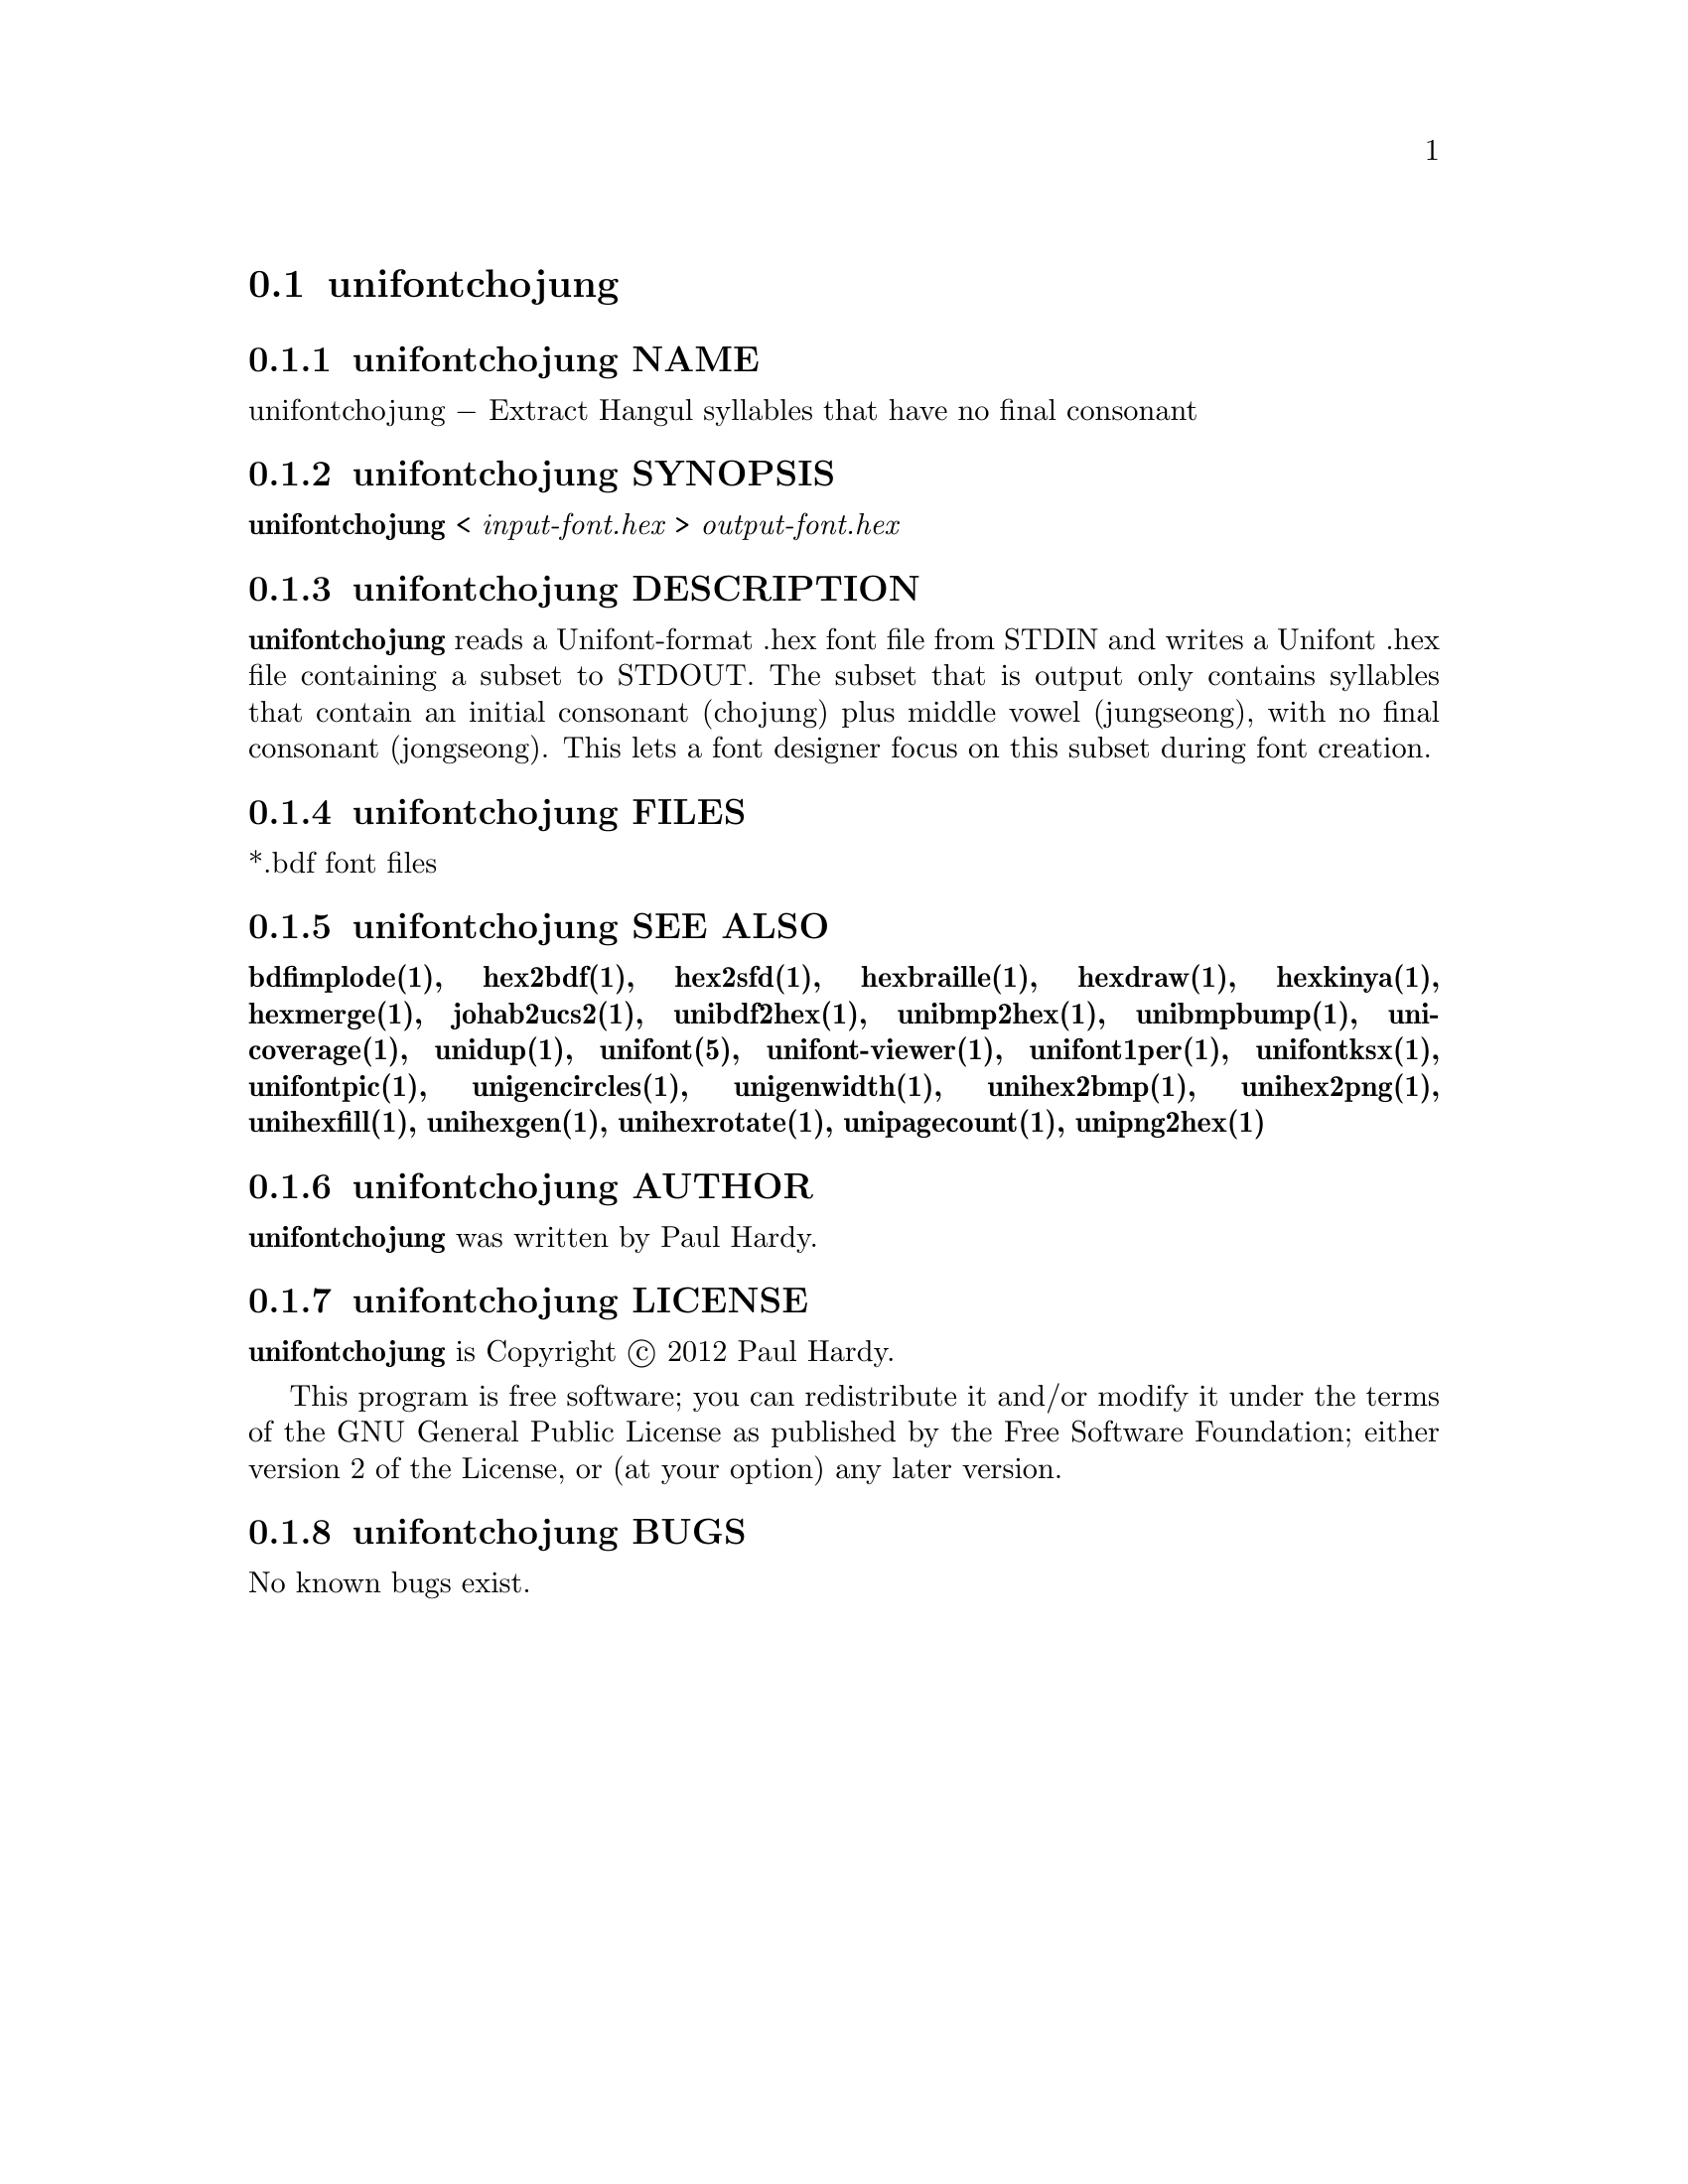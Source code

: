 @comment TROFF INPUT: .TH UNIFONTCHOJUNG 1 "2012 Mar 02"

@node unifontchojung
@section unifontchojung
@c DEBUG: print_menu("@section")

@menu
* unifontchojung NAME::
* unifontchojung SYNOPSIS::
* unifontchojung DESCRIPTION::
* unifontchojung FILES::
* unifontchojung SEE ALSO::
* unifontchojung AUTHOR::
* unifontchojung LICENSE::
* unifontchojung BUGS::

@end menu


@comment TROFF INPUT: .SH NAME

@node unifontchojung NAME
@subsection unifontchojung NAME
@c DEBUG: print_menu("unifontchojung NAME")

unifontchojung @minus{} Extract Hangul syllables that have no final consonant
@comment TROFF INPUT: .SH SYNOPSIS

@node unifontchojung SYNOPSIS
@subsection unifontchojung SYNOPSIS
@c DEBUG: print_menu("unifontchojung SYNOPSIS")

@b{unifontchojung }< @i{input-font.hex }> @i{output-font.hex}
@comment TROFF INPUT: .SH DESCRIPTION

@node unifontchojung DESCRIPTION
@subsection unifontchojung DESCRIPTION
@c DEBUG: print_menu("unifontchojung DESCRIPTION")

@comment TROFF INPUT: .B unifontchojung
@b{unifontchojung}
reads a Unifont-format .hex font file from STDIN and writes
a Unifont .hex file containing a subset to STDOUT.
The subset that is output only contains syllables that contain
an initial consonant (chojung) plus middle vowel (jungseong),
with no final consonant (jongseong).
This lets a font designer focus on this subset during font creation.
@comment TROFF INPUT: .SH FILES

@node unifontchojung FILES
@subsection unifontchojung FILES
@c DEBUG: print_menu("unifontchojung FILES")

*.bdf font files
@comment TROFF INPUT: .SH SEE ALSO

@node unifontchojung SEE ALSO
@subsection unifontchojung SEE ALSO
@c DEBUG: print_menu("unifontchojung SEE ALSO")

@comment TROFF INPUT: .BR bdfimplode(1),
@b{bdfimplode(1),}
@comment TROFF INPUT: .BR hex2bdf(1),
@b{hex2bdf(1),}
@comment TROFF INPUT: .BR hex2sfd(1),
@b{hex2sfd(1),}
@comment TROFF INPUT: .BR hexbraille(1),
@b{hexbraille(1),}
@comment TROFF INPUT: .BR hexdraw(1),
@b{hexdraw(1),}
@comment TROFF INPUT: .BR hexkinya(1),
@b{hexkinya(1),}
@comment TROFF INPUT: .BR hexmerge(1),
@b{hexmerge(1),}
@comment TROFF INPUT: .BR johab2ucs2(1),
@b{johab2ucs2(1),}
@comment TROFF INPUT: .BR unibdf2hex(1),
@b{unibdf2hex(1),}
@comment TROFF INPUT: .BR unibmp2hex(1),
@b{unibmp2hex(1),}
@comment TROFF INPUT: .BR unibmpbump(1),
@b{unibmpbump(1),}
@comment TROFF INPUT: .BR unicoverage(1),
@b{unicoverage(1),}
@comment TROFF INPUT: .BR unidup(1),
@b{unidup(1),}
@comment TROFF INPUT: .BR unifont(5),
@b{unifont(5),}
@comment TROFF INPUT: .BR unifont-viewer(1),
@b{unifont-viewer(1),}
@comment TROFF INPUT: .BR unifont1per(1),
@b{unifont1per(1),}
@comment TROFF INPUT: .BR unifontksx(1),
@b{unifontksx(1),}
@comment TROFF INPUT: .BR unifontpic(1),
@b{unifontpic(1),}
@comment TROFF INPUT: .BR unigencircles(1),
@b{unigencircles(1),}
@comment TROFF INPUT: .BR unigenwidth(1),
@b{unigenwidth(1),}
@comment TROFF INPUT: .BR unihex2bmp(1),
@b{unihex2bmp(1),}
@comment TROFF INPUT: .BR unihex2png(1),
@b{unihex2png(1),}
@comment TROFF INPUT: .BR unihexfill(1),
@b{unihexfill(1),}
@comment TROFF INPUT: .BR unihexgen(1),
@b{unihexgen(1),}
@comment TROFF INPUT: .BR unihexrotate(1),
@b{unihexrotate(1),}
@comment TROFF INPUT: .BR unipagecount(1),
@b{unipagecount(1),}
@comment TROFF INPUT: .BR unipng2hex(1)
@b{unipng2hex(1)}
@comment TROFF INPUT: .SH AUTHOR

@node unifontchojung AUTHOR
@subsection unifontchojung AUTHOR
@c DEBUG: print_menu("unifontchojung AUTHOR")

@comment TROFF INPUT: .B unifontchojung
@b{unifontchojung}
was written by Paul Hardy.
@comment TROFF INPUT: .SH LICENSE

@node unifontchojung LICENSE
@subsection unifontchojung LICENSE
@c DEBUG: print_menu("unifontchojung LICENSE")

@comment TROFF INPUT: .B unifontchojung
@b{unifontchojung}
is Copyright @copyright{} 2012 Paul Hardy.
@comment TROFF INPUT: .PP

This program is free software; you can redistribute it and/or modify
it under the terms of the GNU General Public License as published by
the Free Software Foundation; either version 2 of the License, or
(at your option) any later version.
@comment TROFF INPUT: .SH BUGS

@node unifontchojung BUGS
@subsection unifontchojung BUGS
@c DEBUG: print_menu("unifontchojung BUGS")

No known bugs exist.

